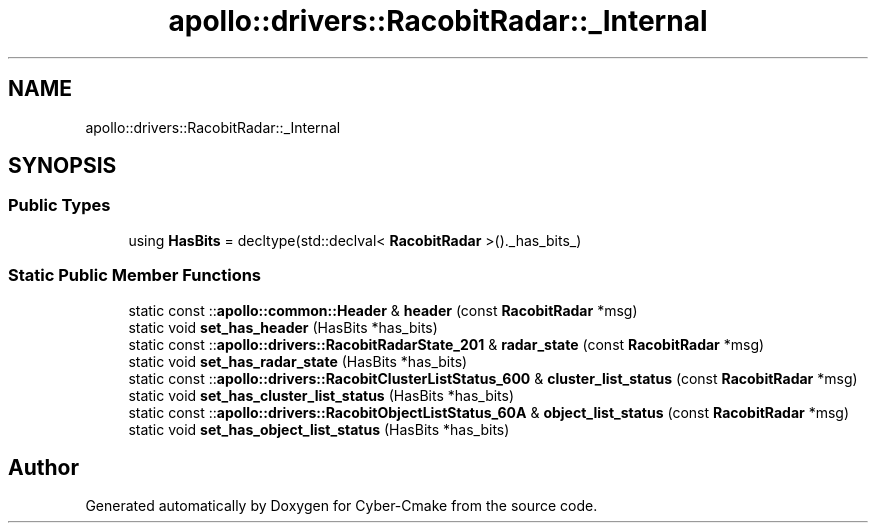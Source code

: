 .TH "apollo::drivers::RacobitRadar::_Internal" 3 "Sun Sep 3 2023" "Version 8.0" "Cyber-Cmake" \" -*- nroff -*-
.ad l
.nh
.SH NAME
apollo::drivers::RacobitRadar::_Internal
.SH SYNOPSIS
.br
.PP
.SS "Public Types"

.in +1c
.ti -1c
.RI "using \fBHasBits\fP = decltype(std::declval< \fBRacobitRadar\fP >()\&._has_bits_)"
.br
.in -1c
.SS "Static Public Member Functions"

.in +1c
.ti -1c
.RI "static const ::\fBapollo::common::Header\fP & \fBheader\fP (const \fBRacobitRadar\fP *msg)"
.br
.ti -1c
.RI "static void \fBset_has_header\fP (HasBits *has_bits)"
.br
.ti -1c
.RI "static const ::\fBapollo::drivers::RacobitRadarState_201\fP & \fBradar_state\fP (const \fBRacobitRadar\fP *msg)"
.br
.ti -1c
.RI "static void \fBset_has_radar_state\fP (HasBits *has_bits)"
.br
.ti -1c
.RI "static const ::\fBapollo::drivers::RacobitClusterListStatus_600\fP & \fBcluster_list_status\fP (const \fBRacobitRadar\fP *msg)"
.br
.ti -1c
.RI "static void \fBset_has_cluster_list_status\fP (HasBits *has_bits)"
.br
.ti -1c
.RI "static const ::\fBapollo::drivers::RacobitObjectListStatus_60A\fP & \fBobject_list_status\fP (const \fBRacobitRadar\fP *msg)"
.br
.ti -1c
.RI "static void \fBset_has_object_list_status\fP (HasBits *has_bits)"
.br
.in -1c

.SH "Author"
.PP 
Generated automatically by Doxygen for Cyber-Cmake from the source code\&.
